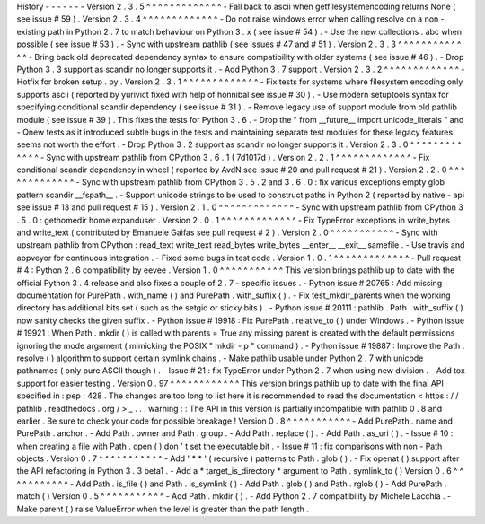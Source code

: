 History
-
-
-
-
-
-
-
Version
2
.
3
.
5
^
^
^
^
^
^
^
^
^
^
^
^
^
-
Fall
back
to
ascii
when
getfilesystemencoding
returns
None
(
see
issue
#
59
)
.
Version
2
.
3
.
4
^
^
^
^
^
^
^
^
^
^
^
^
^
-
Do
not
raise
windows
error
when
calling
resolve
on
a
non
-
existing
path
in
Python
2
.
7
to
match
behaviour
on
Python
3
.
x
(
see
issue
#
54
)
.
-
Use
the
new
collections
.
abc
when
possible
(
see
issue
#
53
)
.
-
Sync
with
upstream
pathlib
(
see
issues
#
47
and
#
51
)
.
Version
2
.
3
.
3
^
^
^
^
^
^
^
^
^
^
^
^
^
-
Bring
back
old
deprecated
dependency
syntax
to
ensure
compatibility
with
older
systems
(
see
issue
#
46
)
.
-
Drop
Python
3
.
3
support
as
scandir
no
longer
supports
it
.
-
Add
Python
3
.
7
support
.
Version
2
.
3
.
2
^
^
^
^
^
^
^
^
^
^
^
^
^
-
Hotfix
for
broken
setup
.
py
.
Version
2
.
3
.
1
^
^
^
^
^
^
^
^
^
^
^
^
^
-
Fix
tests
for
systems
where
filesystem
encoding
only
supports
ascii
(
reported
by
yurivict
fixed
with
help
of
honnibal
see
issue
#
30
)
.
-
Use
modern
setuptools
syntax
for
specifying
conditional
scandir
dependency
(
see
issue
#
31
)
.
-
Remove
legacy
use
of
support
module
from
old
pathlib
module
(
see
issue
#
39
)
.
This
fixes
the
tests
for
Python
3
.
6
.
-
Drop
the
"
from
__future__
import
unicode_literals
"
and
-
Qnew
tests
as
it
introduced
subtle
bugs
in
the
tests
and
maintaining
separate
test
modules
for
these
legacy
features
seems
not
worth
the
effort
.
-
Drop
Python
3
.
2
support
as
scandir
no
longer
supports
it
.
Version
2
.
3
.
0
^
^
^
^
^
^
^
^
^
^
^
^
^
-
Sync
with
upstream
pathlib
from
CPython
3
.
6
.
1
(
7d1017d
)
.
Version
2
.
2
.
1
^
^
^
^
^
^
^
^
^
^
^
^
^
-
Fix
conditional
scandir
dependency
in
wheel
(
reported
by
AvdN
see
issue
#
20
and
pull
request
#
21
)
.
Version
2
.
2
.
0
^
^
^
^
^
^
^
^
^
^
^
^
^
-
Sync
with
upstream
pathlib
from
CPython
3
.
5
.
2
and
3
.
6
.
0
:
fix
various
exceptions
empty
glob
pattern
scandir
__fspath__
.
-
Support
unicode
strings
to
be
used
to
construct
paths
in
Python
2
(
reported
by
native
-
api
see
issue
#
13
and
pull
request
#
15
)
.
Version
2
.
1
.
0
^
^
^
^
^
^
^
^
^
^
^
^
^
-
Sync
with
upstream
pathlib
from
CPython
3
.
5
.
0
:
gethomedir
home
expanduser
.
Version
2
.
0
.
1
^
^
^
^
^
^
^
^
^
^
^
^
^
-
Fix
TypeError
exceptions
in
write_bytes
and
write_text
(
contributed
by
Emanuele
Gaifas
see
pull
request
#
2
)
.
Version
2
.
0
^
^
^
^
^
^
^
^
^
^
^
-
Sync
with
upstream
pathlib
from
CPython
:
read_text
write_text
read_bytes
write_bytes
__enter__
__exit__
samefile
.
-
Use
travis
and
appveyor
for
continuous
integration
.
-
Fixed
some
bugs
in
test
code
.
Version
1
.
0
.
1
^
^
^
^
^
^
^
^
^
^
^
^
^
-
Pull
request
#
4
:
Python
2
.
6
compatibility
by
eevee
.
Version
1
.
0
^
^
^
^
^
^
^
^
^
^
^
This
version
brings
pathlib
up
to
date
with
the
official
Python
3
.
4
release
and
also
fixes
a
couple
of
2
.
7
-
specific
issues
.
-
Python
issue
#
20765
:
Add
missing
documentation
for
PurePath
.
with_name
(
)
and
PurePath
.
with_suffix
(
)
.
-
Fix
test_mkdir_parents
when
the
working
directory
has
additional
bits
set
(
such
as
the
setgid
or
sticky
bits
)
.
-
Python
issue
#
20111
:
pathlib
.
Path
.
with_suffix
(
)
now
sanity
checks
the
given
suffix
.
-
Python
issue
#
19918
:
Fix
PurePath
.
relative_to
(
)
under
Windows
.
-
Python
issue
#
19921
:
When
Path
.
mkdir
(
)
is
called
with
parents
=
True
any
missing
parent
is
created
with
the
default
permissions
ignoring
the
mode
argument
(
mimicking
the
POSIX
"
mkdir
-
p
"
command
)
.
-
Python
issue
#
19887
:
Improve
the
Path
.
resolve
(
)
algorithm
to
support
certain
symlink
chains
.
-
Make
pathlib
usable
under
Python
2
.
7
with
unicode
pathnames
(
only
pure
ASCII
though
)
.
-
Issue
#
21
:
fix
TypeError
under
Python
2
.
7
when
using
new
division
.
-
Add
tox
support
for
easier
testing
.
Version
0
.
97
^
^
^
^
^
^
^
^
^
^
^
^
This
version
brings
pathlib
up
to
date
with
the
final
API
specified
in
:
pep
:
428
.
The
changes
are
too
long
to
list
here
it
is
recommended
to
read
the
documentation
<
https
:
/
/
pathlib
.
readthedocs
.
org
/
>
_
.
.
.
warning
:
:
The
API
in
this
version
is
partially
incompatible
with
pathlib
0
.
8
and
earlier
.
Be
sure
to
check
your
code
for
possible
breakage
!
Version
0
.
8
^
^
^
^
^
^
^
^
^
^
^
-
Add
PurePath
.
name
and
PurePath
.
anchor
.
-
Add
Path
.
owner
and
Path
.
group
.
-
Add
Path
.
replace
(
)
.
-
Add
Path
.
as_uri
(
)
.
-
Issue
#
10
:
when
creating
a
file
with
Path
.
open
(
)
don
'
t
set
the
executable
bit
.
-
Issue
#
11
:
fix
comparisons
with
non
-
Path
objects
.
Version
0
.
7
^
^
^
^
^
^
^
^
^
^
^
-
Add
'
*
*
'
(
recursive
)
patterns
to
Path
.
glob
(
)
.
-
Fix
openat
(
)
support
after
the
API
refactoring
in
Python
3
.
3
beta1
.
-
Add
a
*
target_is_directory
*
argument
to
Path
.
symlink_to
(
)
Version
0
.
6
^
^
^
^
^
^
^
^
^
^
^
-
Add
Path
.
is_file
(
)
and
Path
.
is_symlink
(
)
-
Add
Path
.
glob
(
)
and
Path
.
rglob
(
)
-
Add
PurePath
.
match
(
)
Version
0
.
5
^
^
^
^
^
^
^
^
^
^
^
-
Add
Path
.
mkdir
(
)
.
-
Add
Python
2
.
7
compatibility
by
Michele
Lacchia
.
-
Make
parent
(
)
raise
ValueError
when
the
level
is
greater
than
the
path
length
.
